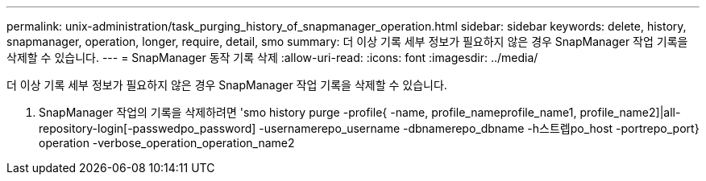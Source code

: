 ---
permalink: unix-administration/task_purging_history_of_snapmanager_operation.html 
sidebar: sidebar 
keywords: delete, history, snapmanager, operation, longer, require, detail, smo 
summary: 더 이상 기록 세부 정보가 필요하지 않은 경우 SnapManager 작업 기록을 삭제할 수 있습니다. 
---
= SnapManager 동작 기록 삭제
:allow-uri-read: 
:icons: font
:imagesdir: ../media/


[role="lead"]
더 이상 기록 세부 정보가 필요하지 않은 경우 SnapManager 작업 기록을 삭제할 수 있습니다.

. SnapManager 작업의 기록을 삭제하려면 'smo history purge -profile{ -name, profile_nameprofile_name1, profile_name2]|all-repository-login[-passwedpo_password] -usernamerepo_username -dbnamerepo_dbname -h스트렙po_host -portrepo_port} operation -verbose_operation_operation_name2

